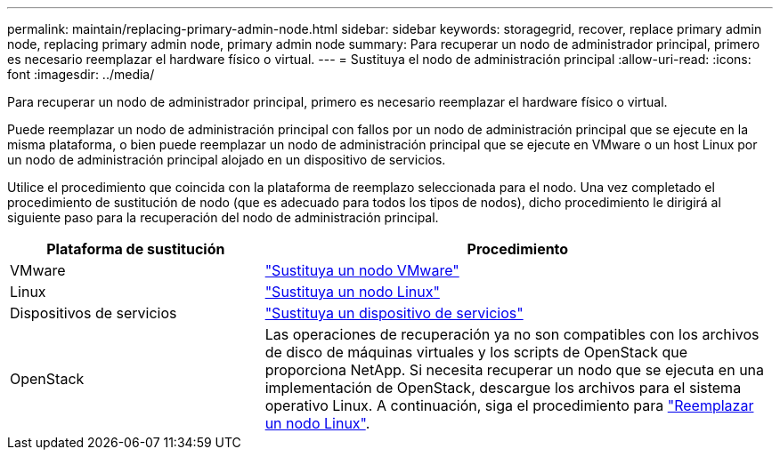 ---
permalink: maintain/replacing-primary-admin-node.html 
sidebar: sidebar 
keywords: storagegrid, recover, replace primary admin node, replacing primary admin node, primary admin node 
summary: Para recuperar un nodo de administrador principal, primero es necesario reemplazar el hardware físico o virtual. 
---
= Sustituya el nodo de administración principal
:allow-uri-read: 
:icons: font
:imagesdir: ../media/


[role="lead"]
Para recuperar un nodo de administrador principal, primero es necesario reemplazar el hardware físico o virtual.

Puede reemplazar un nodo de administración principal con fallos por un nodo de administración principal que se ejecute en la misma plataforma, o bien puede reemplazar un nodo de administración principal que se ejecute en VMware o un host Linux por un nodo de administración principal alojado en un dispositivo de servicios.

Utilice el procedimiento que coincida con la plataforma de reemplazo seleccionada para el nodo. Una vez completado el procedimiento de sustitución de nodo (que es adecuado para todos los tipos de nodos), dicho procedimiento le dirigirá al siguiente paso para la recuperación del nodo de administración principal.

[cols="1a,2a"]
|===
| Plataforma de sustitución | Procedimiento 


 a| 
VMware
 a| 
link:all-node-types-replacing-vmware-node.html["Sustituya un nodo VMware"]



 a| 
Linux
 a| 
link:all-node-types-replacing-linux-node.html["Sustituya un nodo Linux"]



 a| 
Dispositivos de servicios
 a| 
link:replacing-failed-node-with-services-appliance.html["Sustituya un dispositivo de servicios"]



 a| 
OpenStack
 a| 
Las operaciones de recuperación ya no son compatibles con los archivos de disco de máquinas virtuales y los scripts de OpenStack que proporciona NetApp. Si necesita recuperar un nodo que se ejecuta en una implementación de OpenStack, descargue los archivos para el sistema operativo Linux. A continuación, siga el procedimiento para link:all-node-types-replacing-linux-node.html["Reemplazar un nodo Linux"].

|===
